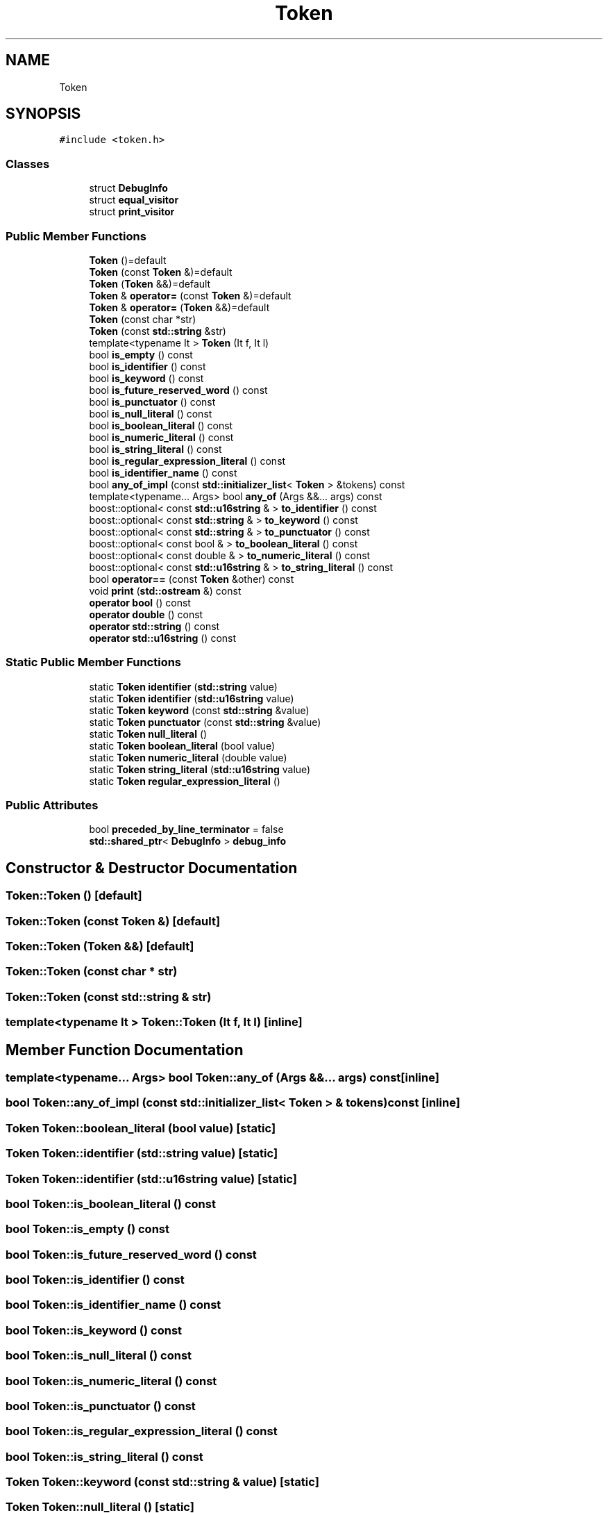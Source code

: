 .TH "Token" 3 "Sun Apr 30 2017" "ECMAScript" \" -*- nroff -*-
.ad l
.nh
.SH NAME
Token
.SH SYNOPSIS
.br
.PP
.PP
\fC#include <token\&.h>\fP
.SS "Classes"

.in +1c
.ti -1c
.RI "struct \fBDebugInfo\fP"
.br
.ti -1c
.RI "struct \fBequal_visitor\fP"
.br
.ti -1c
.RI "struct \fBprint_visitor\fP"
.br
.in -1c
.SS "Public Member Functions"

.in +1c
.ti -1c
.RI "\fBToken\fP ()=default"
.br
.ti -1c
.RI "\fBToken\fP (const \fBToken\fP &)=default"
.br
.ti -1c
.RI "\fBToken\fP (\fBToken\fP &&)=default"
.br
.ti -1c
.RI "\fBToken\fP & \fBoperator=\fP (const \fBToken\fP &)=default"
.br
.ti -1c
.RI "\fBToken\fP & \fBoperator=\fP (\fBToken\fP &&)=default"
.br
.ti -1c
.RI "\fBToken\fP (const char *str)"
.br
.ti -1c
.RI "\fBToken\fP (const \fBstd::string\fP &str)"
.br
.ti -1c
.RI "template<typename It > \fBToken\fP (It f, It l)"
.br
.ti -1c
.RI "bool \fBis_empty\fP () const"
.br
.ti -1c
.RI "bool \fBis_identifier\fP () const"
.br
.ti -1c
.RI "bool \fBis_keyword\fP () const"
.br
.ti -1c
.RI "bool \fBis_future_reserved_word\fP () const"
.br
.ti -1c
.RI "bool \fBis_punctuator\fP () const"
.br
.ti -1c
.RI "bool \fBis_null_literal\fP () const"
.br
.ti -1c
.RI "bool \fBis_boolean_literal\fP () const"
.br
.ti -1c
.RI "bool \fBis_numeric_literal\fP () const"
.br
.ti -1c
.RI "bool \fBis_string_literal\fP () const"
.br
.ti -1c
.RI "bool \fBis_regular_expression_literal\fP () const"
.br
.ti -1c
.RI "bool \fBis_identifier_name\fP () const"
.br
.ti -1c
.RI "bool \fBany_of_impl\fP (const \fBstd::initializer_list\fP< \fBToken\fP > &tokens) const"
.br
.ti -1c
.RI "template<typename\&.\&.\&. Args> bool \fBany_of\fP (Args &&\&.\&.\&. args) const"
.br
.ti -1c
.RI "boost::optional< const \fBstd::u16string\fP & > \fBto_identifier\fP () const"
.br
.ti -1c
.RI "boost::optional< const \fBstd::string\fP & > \fBto_keyword\fP () const"
.br
.ti -1c
.RI "boost::optional< const \fBstd::string\fP & > \fBto_punctuator\fP () const"
.br
.ti -1c
.RI "boost::optional< const bool & > \fBto_boolean_literal\fP () const"
.br
.ti -1c
.RI "boost::optional< const double & > \fBto_numeric_literal\fP () const"
.br
.ti -1c
.RI "boost::optional< const \fBstd::u16string\fP & > \fBto_string_literal\fP () const"
.br
.ti -1c
.RI "bool \fBoperator==\fP (const \fBToken\fP &other) const"
.br
.ti -1c
.RI "void \fBprint\fP (\fBstd::ostream\fP &) const"
.br
.ti -1c
.RI "\fBoperator bool\fP () const"
.br
.ti -1c
.RI "\fBoperator double\fP () const"
.br
.ti -1c
.RI "\fBoperator std::string\fP () const"
.br
.ti -1c
.RI "\fBoperator std::u16string\fP () const"
.br
.in -1c
.SS "Static Public Member Functions"

.in +1c
.ti -1c
.RI "static \fBToken\fP \fBidentifier\fP (\fBstd::string\fP value)"
.br
.ti -1c
.RI "static \fBToken\fP \fBidentifier\fP (\fBstd::u16string\fP value)"
.br
.ti -1c
.RI "static \fBToken\fP \fBkeyword\fP (const \fBstd::string\fP &value)"
.br
.ti -1c
.RI "static \fBToken\fP \fBpunctuator\fP (const \fBstd::string\fP &value)"
.br
.ti -1c
.RI "static \fBToken\fP \fBnull_literal\fP ()"
.br
.ti -1c
.RI "static \fBToken\fP \fBboolean_literal\fP (bool value)"
.br
.ti -1c
.RI "static \fBToken\fP \fBnumeric_literal\fP (double value)"
.br
.ti -1c
.RI "static \fBToken\fP \fBstring_literal\fP (\fBstd::u16string\fP value)"
.br
.ti -1c
.RI "static \fBToken\fP \fBregular_expression_literal\fP ()"
.br
.in -1c
.SS "Public Attributes"

.in +1c
.ti -1c
.RI "bool \fBpreceded_by_line_terminator\fP = false"
.br
.ti -1c
.RI "\fBstd::shared_ptr\fP< \fBDebugInfo\fP > \fBdebug_info\fP"
.br
.in -1c
.SH "Constructor & Destructor Documentation"
.PP 
.SS "Token::Token ()\fC [default]\fP"

.SS "Token::Token (const \fBToken\fP &)\fC [default]\fP"

.SS "Token::Token (\fBToken\fP &&)\fC [default]\fP"

.SS "Token::Token (const char * str)"

.SS "Token::Token (const \fBstd::string\fP & str)"

.SS "template<typename It > Token::Token (It f, It l)\fC [inline]\fP"

.SH "Member Function Documentation"
.PP 
.SS "template<typename\&.\&.\&. Args> bool Token::any_of (Args &&\&.\&.\&. args) const\fC [inline]\fP"

.SS "bool Token::any_of_impl (const \fBstd::initializer_list\fP< \fBToken\fP > & tokens) const\fC [inline]\fP"

.SS "\fBToken\fP Token::boolean_literal (bool value)\fC [static]\fP"

.SS "\fBToken\fP Token::identifier (\fBstd::string\fP value)\fC [static]\fP"

.SS "\fBToken\fP Token::identifier (\fBstd::u16string\fP value)\fC [static]\fP"

.SS "bool Token::is_boolean_literal () const"

.SS "bool Token::is_empty () const"

.SS "bool Token::is_future_reserved_word () const"

.SS "bool Token::is_identifier () const"

.SS "bool Token::is_identifier_name () const"

.SS "bool Token::is_keyword () const"

.SS "bool Token::is_null_literal () const"

.SS "bool Token::is_numeric_literal () const"

.SS "bool Token::is_punctuator () const"

.SS "bool Token::is_regular_expression_literal () const"

.SS "bool Token::is_string_literal () const"

.SS "\fBToken\fP Token::keyword (const \fBstd::string\fP & value)\fC [static]\fP"

.SS "\fBToken\fP Token::null_literal ()\fC [static]\fP"

.SS "\fBToken\fP Token::numeric_literal (double value)\fC [static]\fP"

.SS "Token::operator bool () const"

.SS "Token::operator double () const"

.SS "Token::operator \fBstd::string\fP () const"

.SS "Token::operator \fBstd::u16string\fP () const"

.SS "\fBToken\fP& Token::operator= (const \fBToken\fP &)\fC [default]\fP"

.SS "\fBToken\fP& Token::operator= (\fBToken\fP &&)\fC [default]\fP"

.SS "bool Token::operator== (const \fBToken\fP & other) const"

.SS "void Token::print (\fBstd::ostream\fP & out) const"

.SS "\fBToken\fP Token::punctuator (const \fBstd::string\fP & value)\fC [static]\fP"

.SS "\fBToken\fP Token::regular_expression_literal ()\fC [static]\fP"

.SS "\fBToken\fP Token::string_literal (\fBstd::u16string\fP value)\fC [static]\fP"

.SS "boost::optional< const bool & > Token::to_boolean_literal () const"

.SS "boost::optional< const \fBstd::u16string\fP & > Token::to_identifier () const"

.SS "boost::optional< const \fBstd::string\fP & > Token::to_keyword () const"

.SS "boost::optional< const double & > Token::to_numeric_literal () const"

.SS "boost::optional< const \fBstd::string\fP & > Token::to_punctuator () const"

.SS "boost::optional< const \fBstd::u16string\fP & > Token::to_string_literal () const"

.SH "Member Data Documentation"
.PP 
.SS "\fBstd::shared_ptr\fP<\fBDebugInfo\fP> Token::debug_info"

.SS "bool Token::preceded_by_line_terminator = false"


.SH "Author"
.PP 
Generated automatically by Doxygen for ECMAScript from the source code\&.
